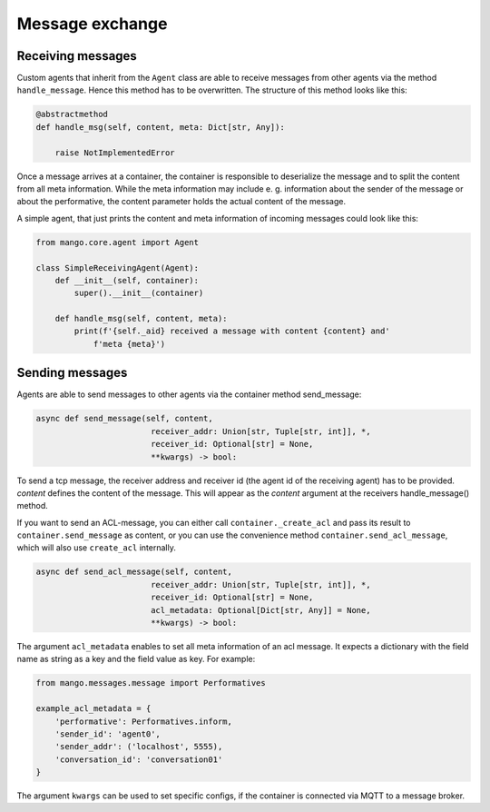 ========
Message exchange
========

***************
Receiving messages
***************
Custom agents that inherit from the ``Agent`` class are able to receive messages from other agents via the method ``handle_message``. Hence this method has to be overwritten. The structure of this method looks like this:

.. code-block:: python3

    @abstractmethod
    def handle_msg(self, content, meta: Dict[str, Any]):

        raise NotImplementedError

Once a message arrives at a container,
the container is responsible to deserialize the message and
to split the content from all meta information.
While the meta information may include e. g.
information about the sender of the message or about the performative,
the content parameter holds the actual content of the message.

..
    **COMMENT**
    The exact structure of the ``ACL-messages`` that are exchanged within
    mango is described here ZZZ. **TODO**

A simple agent, that just prints the content and meta information of incoming messages could look like this:

.. code-block:: python3

    from mango.core.agent import Agent

    class SimpleReceivingAgent(Agent):
        def __init__(self, container):
            super().__init__(container)

        def handle_msg(self, content, meta):
            print(f'{self._aid} received a message with content {content} and'
                f'meta {meta}')


***************
Sending messages
***************

Agents are able to send messages to other agents via the container method send_message:

.. code-block:: python3

    async def send_message(self, content,
                            receiver_addr: Union[str, Tuple[str, int]], *,
                            receiver_id: Optional[str] = None,
                            **kwargs) -> bool:


To send a tcp message, the receiver address and receiver id (the agent id of the receiving agent)
has to be provided.
`content` defines the content of the message.
This will appear as the `content` argument at the receivers handle_message() method.


If you want to send an ACL-message, you can either call ``container._create_acl`` and pass its result to ``container.send_message`` as content, 
or you can use the convenience method ``container.send_acl_message``, which will also use ``create_acl`` internally.

.. code-block:: python3

    async def send_acl_message(self, content,
                            receiver_addr: Union[str, Tuple[str, int]], *,
                            receiver_id: Optional[str] = None,
                            acl_metadata: Optional[Dict[str, Any]] = None,
                            **kwargs) -> bool:

The argument ``acl_metadata`` enables to set all meta information of an acl message.
It expects a dictionary with the field name as string as a key and the field value as key.
For example:

.. code-block:: python3

    from mango.messages.message import Performatives

    example_acl_metadata = {
        'performative': Performatives.inform,
        'sender_id': 'agent0',
        'sender_addr': ('localhost', 5555),
        'conversation_id': 'conversation01'
    }

The argument ``kwargs`` can be used to set specific configs, if the container is connected via MQTT
to a message broker.
